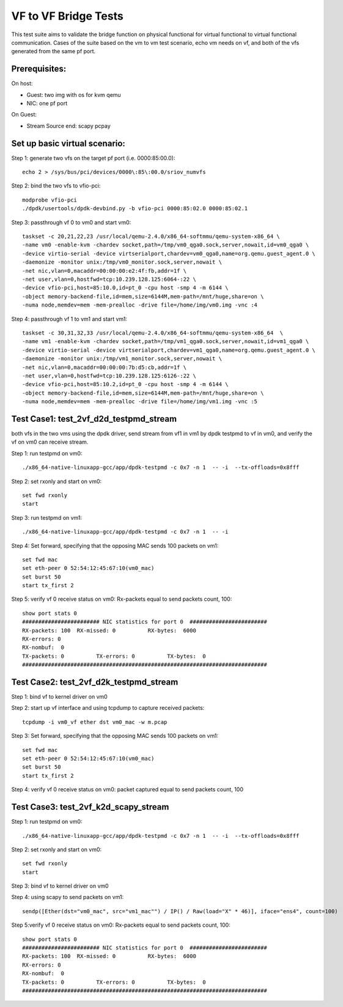 .. Copyright (c) <2015-2017>, Intel Corporation
   All rights reserved.

   Redistribution and use in source and binary forms, with or without
   modification, are permitted provided that the following conditions
   are met:

   - Redistributions of source code must retain the above copyright
     notice, this list of conditions and the following disclaimer.

   - Redistributions in binary form must reproduce the above copyright
     notice, this list of conditions and the following disclaimer in
     the documentation and/or other materials provided with the
     distribution.

   - Neither the name of Intel Corporation nor the names of its
     contributors may be used to endorse or promote products derived
     from this software without specific prior written permission.

   THIS SOFTWARE IS PROVIDED BY THE COPYRIGHT HOLDERS AND CONTRIBUTORS
   "AS IS" AND ANY EXPRESS OR IMPLIED WARRANTIES, INCLUDING, BUT NOT
   LIMITED TO, THE IMPLIED WARRANTIES OF MERCHANTABILITY AND FITNESS
   FOR A PARTICULAR PURPOSE ARE DISCLAIMED. IN NO EVENT SHALL THE
   COPYRIGHT OWNER OR CONTRIBUTORS BE LIABLE FOR ANY DIRECT, INDIRECT,
   INCIDENTAL, SPECIAL, EXEMPLARY, OR CONSEQUENTIAL DAMAGES
   (INCLUDING, BUT NOT LIMITED TO, PROCUREMENT OF SUBSTITUTE GOODS OR
   SERVICES; LOSS OF USE, DATA, OR PROFITS; OR BUSINESS INTERRUPTION)
   HOWEVER CAUSED AND ON ANY THEORY OF LIABILITY, WHETHER IN CONTRACT,
   STRICT LIABILITY, OR TORT (INCLUDING NEGLIGENCE OR OTHERWISE)
   ARISING IN ANY WAY OUT OF THE USE OF THIS SOFTWARE, EVEN IF ADVISED
   OF THE POSSIBILITY OF SUCH DAMAGE.

=====================
VF to VF Bridge Tests
=====================

This test suite aims to validate the bridge function on physical functional
for virtual functional to virtual functional communication. Cases of the
suite based on the vm to vm test scenario, echo vm needs on vf, and both of
the vfs generated from the same pf port.

Prerequisites:
==============

On host:

* Guest: two img with os for kvm qemu

* NIC: one pf port

On Guest:

* Stream Source end: scapy pcpay


Set up basic virtual scenario:
==============================

Step 1: generate two vfs on the target pf port (i.e. 0000:85:00.0)::

        echo 2 > /sys/bus/pci/devices/0000\:85\:00.0/sriov_numvfs

Step 2: bind the two vfs to vfio-pci::

        modprobe vfio-pci
        ./dpdk/usertools/dpdk-devbind.py -b vfio-pci 0000:85:02.0 0000:85:02.1

Step 3: passthrough vf 0 to vm0 and start vm0::

        taskset -c 20,21,22,23 /usr/local/qemu-2.4.0/x86_64-softmmu/qemu-system-x86_64 \
        -name vm0 -enable-kvm -chardev socket,path=/tmp/vm0_qga0.sock,server,nowait,id=vm0_qga0 \
        -device virtio-serial -device virtserialport,chardev=vm0_qga0,name=org.qemu.guest_agent.0 \
        -daemonize -monitor unix:/tmp/vm0_monitor.sock,server,nowait \
        -net nic,vlan=0,macaddr=00:00:00:e2:4f:fb,addr=1f \
        -net user,vlan=0,hostfwd=tcp:10.239.128.125:6064-:22 \
        -device vfio-pci,host=85:10.0,id=pt_0 -cpu host -smp 4 -m 6144 \
        -object memory-backend-file,id=mem,size=6144M,mem-path=/mnt/huge,share=on \
        -numa node,memdev=mem -mem-prealloc -drive file=/home/img/vm0.img -vnc :4

Step 4: passthrough vf 1 to vm1 and start vm1::

        taskset -c 30,31,32,33 /usr/local/qemu-2.4.0/x86_64-softmmu/qemu-system-x86_64  \
        -name vm1 -enable-kvm -chardev socket,path=/tmp/vm1_qga0.sock,server,nowait,id=vm1_qga0 \
        -device virtio-serial -device virtserialport,chardev=vm1_qga0,name=org.qemu.guest_agent.0 \
        -daemonize -monitor unix:/tmp/vm1_monitor.sock,server,nowait \
        -net nic,vlan=0,macaddr=00:00:00:7b:d5:cb,addr=1f \
        -net user,vlan=0,hostfwd=tcp:10.239.128.125:6126-:22 \
        -device vfio-pci,host=85:10.2,id=pt_0 -cpu host -smp 4 -m 6144 \
        -object memory-backend-file,id=mem,size=6144M,mem-path=/mnt/huge,share=on \
        -numa node,memdev=mem -mem-prealloc -drive file=/home/img/vm1.img -vnc :5


Test Case1: test_2vf_d2d_testpmd_stream
=======================================

both vfs in the two vms using the dpdk driver, send stream from vf1 in vm1 by
dpdk testpmd to vf in vm0, and verify the vf on vm0 can receive stream.

Step 1: run testpmd on vm0::

        ./x86_64-native-linuxapp-gcc/app/dpdk-testpmd -c 0x7 -n 1  -- -i  --tx-offloads=0x8fff

Step 2: set rxonly and start on vm0::

        set fwd rxonly
        start

Step 3: run testpmd on vm1::

        ./x86_64-native-linuxapp-gcc/app/dpdk-testpmd -c 0x7 -n 1  -- -i

Step 4: Set forward, specifying that the opposing MAC sends 100 packets on vm1::

        set fwd mac
        set eth-peer 0 52:54:12:45:67:10(vm0_mac)
        set burst 50
        start tx_first 2

Step 5: verify vf 0 receive status on vm0: Rx-packets equal to send packets count, 100::

        show port stats 0
        ######################## NIC statistics for port 0  ########################
        RX-packets: 100  RX-missed: 0          RX-bytes:  6000
        RX-errors: 0
        RX-nombuf:  0
        TX-packets: 0          TX-errors: 0          TX-bytes:  0
        ############################################################################

Test Case2: test_2vf_d2k_testpmd_stream
=======================================

Step 1: bind vf to kernel driver on vm0

Step 2: start up vf interface and using tcpdump to capture received packets::

        tcpdump -i vm0_vf ether dst vm0_mac -w m.pcap

Step 3: Set forward, specifying that the opposing MAC sends 100 packets on vm1::

        set fwd mac
        set eth-peer 0 52:54:12:45:67:10(vm0_mac)
        set burst 50
        start tx_first 2

Step 4: verify vf 0 receive status on vm0: packet captured equal to send packets count, 100

Test Case3: test_2vf_k2d_scapy_stream
=====================================

Step 1: run testpmd on vm0::

        ./x86_64-native-linuxapp-gcc/app/dpdk-testpmd -c 0x7 -n 1  -- -i  --tx-offloads=0x8fff

Step 2: set rxonly and start on vm0::

        set fwd rxonly
        start

Step 3: bind vf to kernel driver on vm0

Step 4: using scapy to send packets on vm1::

        sendp([Ether(dst="vm0_mac", src="vm1_mac"") / IP() / Raw(load="X" * 46)], iface="ens4", count=100)

Step 5:verify vf 0 receive status on vm0: Rx-packets equal to send packets count, 100::

        show port stats 0
        ######################## NIC statistics for port 0  ########################
        RX-packets: 100  RX-missed: 0          RX-bytes:  6000
        RX-errors: 0
        RX-nombuf:  0
        TX-packets: 0          TX-errors: 0          TX-bytes:  0
        ############################################################################
